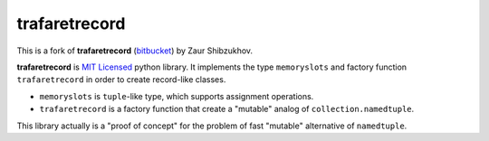 ==============
trafaretrecord
==============

This is a fork of **trafaretrecord** (`bitbucket <https://bitbucket.org/intellimath/recordclass>`_) by Zaur Shibzukhov.

**trafaretrecord** is `MIT Licensed <http://opensource.org/licenses/MIT>`_ python library.
It implements the type ``memoryslots`` and factory function ``trafaretrecord``
in order to create record-like classes.

* ``memoryslots`` is ``tuple``-like type, which supports assignment operations.
* ``trafaretrecord`` is a factory function that create a "mutable" analog of
  ``collection.namedtuple``.

This library actually is a "proof of concept" for the problem of fast "mutable"
alternative of ``namedtuple``.
